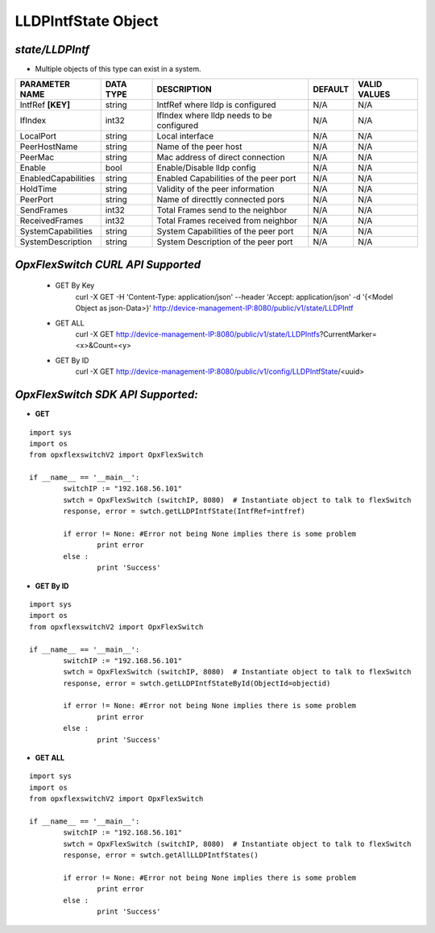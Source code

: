 LLDPIntfState Object
=============================================================

*state/LLDPIntf*
------------------------------------

- Multiple objects of this type can exist in a system.

+---------------------+---------------+--------------------------------+-------------+------------------+
| **PARAMETER NAME**  | **DATA TYPE** |        **DESCRIPTION**         | **DEFAULT** | **VALID VALUES** |
+---------------------+---------------+--------------------------------+-------------+------------------+
| IntfRef **[KEY]**   | string        | IntfRef where lldp is          | N/A         | N/A              |
|                     |               | configured                     |             |                  |
+---------------------+---------------+--------------------------------+-------------+------------------+
| IfIndex             | int32         | IfIndex where lldp needs to be | N/A         | N/A              |
|                     |               | configured                     |             |                  |
+---------------------+---------------+--------------------------------+-------------+------------------+
| LocalPort           | string        | Local interface                | N/A         | N/A              |
+---------------------+---------------+--------------------------------+-------------+------------------+
| PeerHostName        | string        | Name of the peer host          | N/A         | N/A              |
+---------------------+---------------+--------------------------------+-------------+------------------+
| PeerMac             | string        | Mac address of direct          | N/A         | N/A              |
|                     |               | connection                     |             |                  |
+---------------------+---------------+--------------------------------+-------------+------------------+
| Enable              | bool          | Enable/Disable lldp config     | N/A         | N/A              |
+---------------------+---------------+--------------------------------+-------------+------------------+
| EnabledCapabilities | string        | Enabled Capabilities of the    | N/A         | N/A              |
|                     |               | peer port                      |             |                  |
+---------------------+---------------+--------------------------------+-------------+------------------+
| HoldTime            | string        | Validity of the peer           | N/A         | N/A              |
|                     |               | information                    |             |                  |
+---------------------+---------------+--------------------------------+-------------+------------------+
| PeerPort            | string        | Name of directtly connected    | N/A         | N/A              |
|                     |               | pors                           |             |                  |
+---------------------+---------------+--------------------------------+-------------+------------------+
| SendFrames          | int32         | Total Frames send to the       | N/A         | N/A              |
|                     |               | neighbor                       |             |                  |
+---------------------+---------------+--------------------------------+-------------+------------------+
| ReceivedFrames      | int32         | Total Frames received from     | N/A         | N/A              |
|                     |               | neighbor                       |             |                  |
+---------------------+---------------+--------------------------------+-------------+------------------+
| SystemCapabilities  | string        | System Capabilities of the     | N/A         | N/A              |
|                     |               | peer port                      |             |                  |
+---------------------+---------------+--------------------------------+-------------+------------------+
| SystemDescription   | string        | System Description of the peer | N/A         | N/A              |
|                     |               | port                           |             |                  |
+---------------------+---------------+--------------------------------+-------------+------------------+



*OpxFlexSwitch CURL API Supported*
------------------------------------

	- GET By Key
		 curl -X GET -H 'Content-Type: application/json' --header 'Accept: application/json' -d '{<Model Object as json-Data>}' http://device-management-IP:8080/public/v1/state/LLDPIntf
	- GET ALL
		 curl -X GET http://device-management-IP:8080/public/v1/state/LLDPIntfs?CurrentMarker=<x>&Count=<y>
	- GET By ID
		 curl -X GET http://device-management-IP:8080/public/v1/config/LLDPIntfState/<uuid>


*OpxFlexSwitch SDK API Supported:*
------------------------------------



- **GET**


::

	import sys
	import os
	from opxflexswitchV2 import OpxFlexSwitch

	if __name__ == '__main__':
		switchIP := "192.168.56.101"
		swtch = OpxFlexSwitch (switchIP, 8080)  # Instantiate object to talk to flexSwitch
		response, error = swtch.getLLDPIntfState(IntfRef=intfref)

		if error != None: #Error not being None implies there is some problem
			print error
		else :
			print 'Success'


- **GET By ID**


::

	import sys
	import os
	from opxflexswitchV2 import OpxFlexSwitch

	if __name__ == '__main__':
		switchIP := "192.168.56.101"
		swtch = OpxFlexSwitch (switchIP, 8080)  # Instantiate object to talk to flexSwitch
		response, error = swtch.getLLDPIntfStateById(ObjectId=objectid)

		if error != None: #Error not being None implies there is some problem
			print error
		else :
			print 'Success'




- **GET ALL**


::

	import sys
	import os
	from opxflexswitchV2 import OpxFlexSwitch

	if __name__ == '__main__':
		switchIP := "192.168.56.101"
		swtch = OpxFlexSwitch (switchIP, 8080)  # Instantiate object to talk to flexSwitch
		response, error = swtch.getAllLLDPIntfStates()

		if error != None: #Error not being None implies there is some problem
			print error
		else :
			print 'Success'


